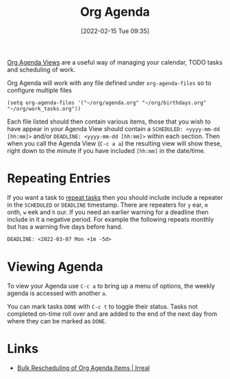 :PROPERTIES:
:ID:       fc9974d4-2a26-4bf7-9360-c828bfaeed1d
:END:
#+TITLE: Org Agenda
#+DATE: [2022-02-15 Tue 09:35]
#+FILETAGS: :orgmode:agenda:scheduling:

[[https://orgmode.org/manual/Agenda-Views.html][Org Agenda Views]] are a useful way of managing your calendar, TODO tasks and scheduling of work.

Org Agenda will work with any file defined under ~org-agenda-files~ so to configure multiple files

#+BEGIN_SRC elisp
  (setq org-agenda-files '("~/org/agenda.org" "~/org/birthdays.org" "~/org/work_tasks.org"))
#+END_SRC

Each file listed should then contain various items, those that you wish to have appear in your Agenda View should
contain a ~SCHEDULED: <yyyy-mm-dd [hh:mm]>~ and/or ~DEADLINE: <yyyy-mm-dd [hh:mm]>~ within each section. Then when you
call the Agenda View (~C-c a a~) the resulting view will show these, right down to the minute if you have included
~[hh:mm]~ in the date/time.

* Repeating Entries
If you want a task to [[https://orgmode.org/manual/Repeated-tasks.html][repeat tasks]] then you should include include a repeater in the ~SCHEDULED~ or ~DEADLINE~
timestamp. There are repeaters for ~y~ ear, ~m~ onth, ~w~ eek and ~h~ our. If you need an earlier warning for a deadline
then include in it a negative period. For example the following repeats monthly but has a warning five days before hand.

#+begin_src org
  DEADLINE: <2022-03-07 Mon +1m -5d>
#+end_src

* Viewing Agenda

To view your Agenda use ~C-c a~ to bring up a menu of options, the weekly agenda is accessed with another ~a~.

You can mark tasks ~DONE~ with ~C-c t~ to toggle their status. Tasks not completed on-time roll over and are added to
the end of the next day from where they can be marked as ~DONE~.

* Links
+ [[https://irreal.org/blog/?p=5045][Bulk Rescheduling of Org Agenda Items | Irreal]]

